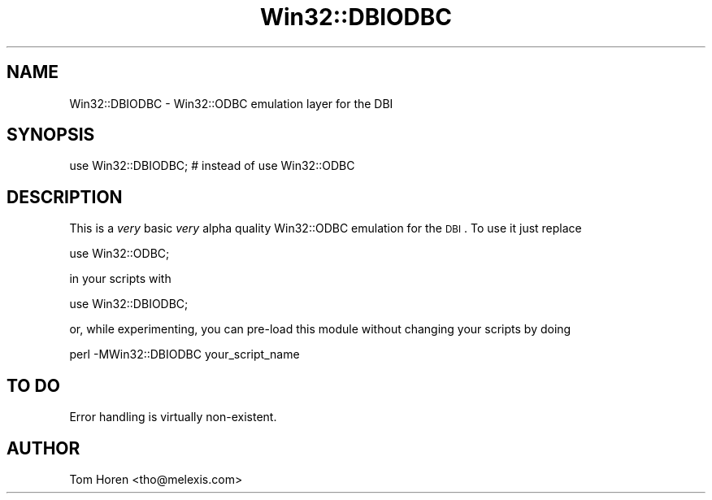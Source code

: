 .\" Automatically generated by Pod::Man 2.25 (Pod::Simple 3.16)
.\"
.\" Standard preamble:
.\" ========================================================================
.de Sp \" Vertical space (when we can't use .PP)
.if t .sp .5v
.if n .sp
..
.de Vb \" Begin verbatim text
.ft CW
.nf
.ne \\$1
..
.de Ve \" End verbatim text
.ft R
.fi
..
.\" Set up some character translations and predefined strings.  \*(-- will
.\" give an unbreakable dash, \*(PI will give pi, \*(L" will give a left
.\" double quote, and \*(R" will give a right double quote.  \*(C+ will
.\" give a nicer C++.  Capital omega is used to do unbreakable dashes and
.\" therefore won't be available.  \*(C` and \*(C' expand to `' in nroff,
.\" nothing in troff, for use with C<>.
.tr \(*W-
.ds C+ C\v'-.1v'\h'-1p'\s-2+\h'-1p'+\s0\v'.1v'\h'-1p'
.ie n \{\
.    ds -- \(*W-
.    ds PI pi
.    if (\n(.H=4u)&(1m=24u) .ds -- \(*W\h'-12u'\(*W\h'-12u'-\" diablo 10 pitch
.    if (\n(.H=4u)&(1m=20u) .ds -- \(*W\h'-12u'\(*W\h'-8u'-\"  diablo 12 pitch
.    ds L" ""
.    ds R" ""
.    ds C` ""
.    ds C' ""
'br\}
.el\{\
.    ds -- \|\(em\|
.    ds PI \(*p
.    ds L" ``
.    ds R" ''
'br\}
.\"
.\" Escape single quotes in literal strings from groff's Unicode transform.
.ie \n(.g .ds Aq \(aq
.el       .ds Aq '
.\"
.\" If the F register is turned on, we'll generate index entries on stderr for
.\" titles (.TH), headers (.SH), subsections (.SS), items (.Ip), and index
.\" entries marked with X<> in POD.  Of course, you'll have to process the
.\" output yourself in some meaningful fashion.
.ie \nF \{\
.    de IX
.    tm Index:\\$1\t\\n%\t"\\$2"
..
.    nr % 0
.    rr F
.\}
.el \{\
.    de IX
..
.\}
.\" ========================================================================
.\"
.IX Title "Win32::DBIODBC 3"
.TH Win32::DBIODBC 3 "2015-05-26" "perl v5.14.1" "User Contributed Perl Documentation"
.\" For nroff, turn off justification.  Always turn off hyphenation; it makes
.\" way too many mistakes in technical documents.
.if n .ad l
.nh
.SH "NAME"
Win32::DBIODBC \- Win32::ODBC emulation layer for the DBI
.SH "SYNOPSIS"
.IX Header "SYNOPSIS"
.Vb 1
\&  use Win32::DBIODBC;     # instead of use Win32::ODBC
.Ve
.SH "DESCRIPTION"
.IX Header "DESCRIPTION"
This is a \fIvery\fR basic \fIvery\fR alpha quality Win32::ODBC emulation
for the \s-1DBI\s0. To use it just replace
.PP
.Vb 1
\&        use Win32::ODBC;
.Ve
.PP
in your scripts with
.PP
.Vb 1
\&        use Win32::DBIODBC;
.Ve
.PP
or, while experimenting, you can pre-load this module without changing your
scripts by doing
.PP
.Vb 1
\&        perl \-MWin32::DBIODBC your_script_name
.Ve
.SH "TO DO"
.IX Header "TO DO"
Error handling is virtually non-existent.
.SH "AUTHOR"
.IX Header "AUTHOR"
Tom Horen <tho@melexis.com>
